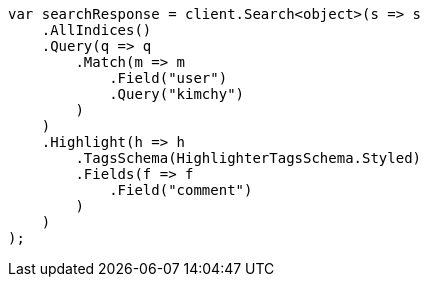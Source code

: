 // search/request/highlighting.asciidoc:442

////
IMPORTANT NOTE
==============
This file is generated from method Line442 in https://github.com/elastic/elasticsearch-net/tree/master/src/Examples/Examples/Search/Request/HighlightingPage.cs#L334-L368.
If you wish to submit a PR to change this example, please change the source method above
and run dotnet run -- asciidoc in the ExamplesGenerator project directory.
////

[source, csharp]
----
var searchResponse = client.Search<object>(s => s
    .AllIndices()
    .Query(q => q
        .Match(m => m
            .Field("user")
            .Query("kimchy")
        )
    )
    .Highlight(h => h
        .TagsSchema(HighlighterTagsSchema.Styled)
        .Fields(f => f
            .Field("comment")
        )
    )
);
----
